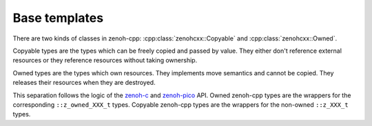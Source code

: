 ..
.. Copyright (c) 2023 ZettaScale Technology
..
.. This program and the accompanying materials are made available under the
.. terms of the Eclipse Public License 2.0 which is available at
.. http://www.eclipse.org/legal/epl-2.0, or the Apache License, Version 2.0
.. which is available at https://www.apache.org/licenses/LICENSE-2.0.
..
.. SPDX-License-Identifier: EPL-2.0 OR Apache-2.0
..
.. Contributors:
..   ZettaScale Zenoh Team, <zenoh@zettascale.tech>
..

Base templates
==============

There are two kinds of classes in zenoh-cpp: :cpp:class:`zenohcxx::Copyable`
and :cpp:class:`zenohcxx::Owned`.

Copyable types are the types which can be freely copied and passed by value.
They either don't reference external resources or they reference resources 
without taking ownership.

Owned types are the types which own resources. They implements move semantics and
cannot be copied. They releases their resources when they are destroyed.

This separation follows the logic of the `zenoh-c`_ and `zenoh-pico`_ API. Owned zenoh-cpp types are the wrappers
for the corresponding ``::z_owned_XXX_t`` types. Copyable zenoh-cpp types are the wrappers for the
non-owned ``::z_XXX_t`` types.

.. doxygenstruct:: zenohcxx::Copyable
   :members:
   :membergroups: Constructors Operators Methods

.. doxygenclass:: zenohcxx::Owned
   :members:
   :membergroups: Constructors Operators Methods

.. _zenoh-c: https://zenoh-c.readthedocs.io
.. _zenoh-pico: https://zenoh-pico.readthedocs.io 